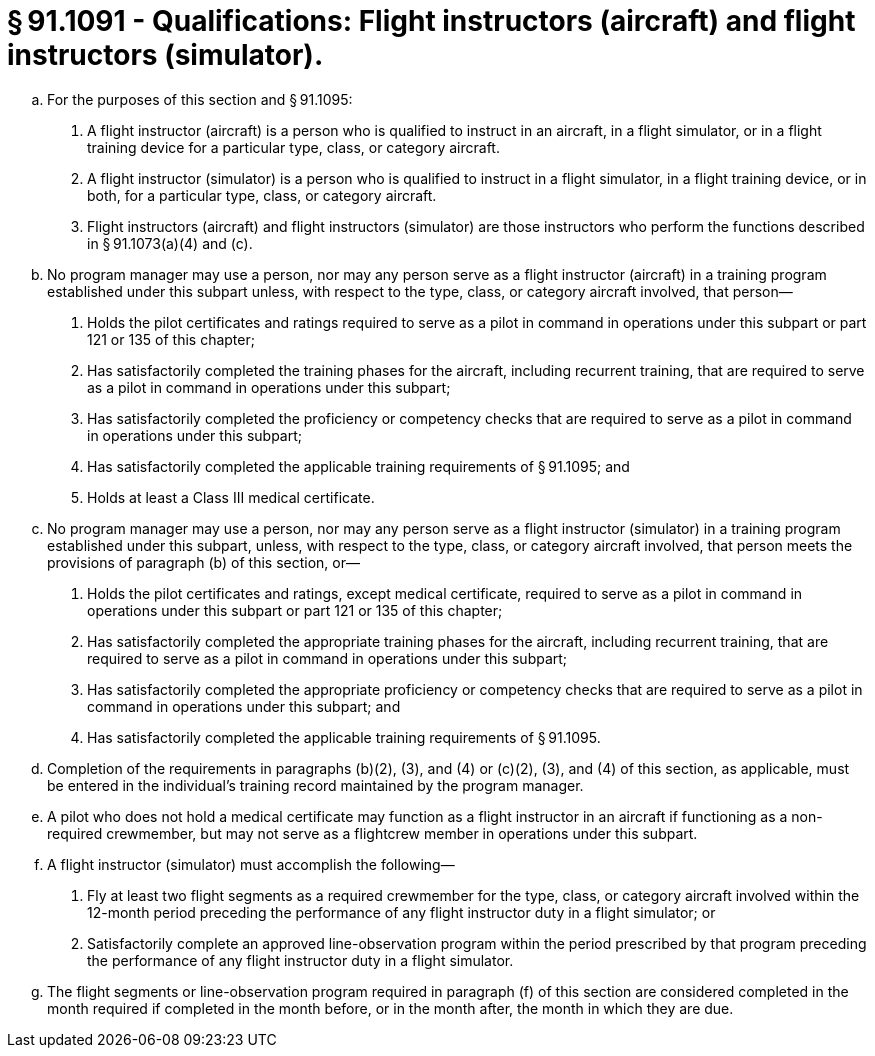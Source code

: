 # § 91.1091 - Qualifications: Flight instructors (aircraft) and flight instructors (simulator).

[loweralpha]
. For the purposes of this section and § 91.1095:
[arabic]
.. A flight instructor (aircraft) is a person who is qualified to instruct in an aircraft, in a flight simulator, or in a flight training device for a particular type, class, or category aircraft.
.. A flight instructor (simulator) is a person who is qualified to instruct in a flight simulator, in a flight training device, or in both, for a particular type, class, or category aircraft.
.. Flight instructors (aircraft) and flight instructors (simulator) are those instructors who perform the functions described in § 91.1073(a)(4) and (c).
. No program manager may use a person, nor may any person serve as a flight instructor (aircraft) in a training program established under this subpart unless, with respect to the type, class, or category aircraft involved, that person—
[arabic]
.. Holds the pilot certificates and ratings required to serve as a pilot in command in operations under this subpart or part 121 or 135 of this chapter;
.. Has satisfactorily completed the training phases for the aircraft, including recurrent training, that are required to serve as a pilot in command in operations under this subpart;
.. Has satisfactorily completed the proficiency or competency checks that are required to serve as a pilot in command in operations under this subpart;
.. Has satisfactorily completed the applicable training requirements of § 91.1095; and
.. Holds at least a Class III medical certificate.
. No program manager may use a person, nor may any person serve as a flight instructor (simulator) in a training program established under this subpart, unless, with respect to the type, class, or category aircraft involved, that person meets the provisions of paragraph (b) of this section, or—
[arabic]
.. Holds the pilot certificates and ratings, except medical certificate, required to serve as a pilot in command in operations under this subpart or part 121 or 135 of this chapter;
.. Has satisfactorily completed the appropriate training phases for the aircraft, including recurrent training, that are required to serve as a pilot in command in operations under this subpart;
.. Has satisfactorily completed the appropriate proficiency or competency checks that are required to serve as a pilot in command in operations under this subpart; and
.. Has satisfactorily completed the applicable training requirements of § 91.1095.
. Completion of the requirements in paragraphs (b)(2), (3), and (4) or (c)(2), (3), and (4) of this section, as applicable, must be entered in the individual's training record maintained by the program manager.
. A pilot who does not hold a medical certificate may function as a flight instructor in an aircraft if functioning as a non-required crewmember, but may not serve as a flightcrew member in operations under this subpart.
. A flight instructor (simulator) must accomplish the following—
[arabic]
.. Fly at least two flight segments as a required crewmember for the type, class, or category aircraft involved within the 12-month period preceding the performance of any flight instructor duty in a flight simulator; or
.. Satisfactorily complete an approved line-observation program within the period prescribed by that program preceding the performance of any flight instructor duty in a flight simulator.
. The flight segments or line-observation program required in paragraph (f) of this section are considered completed in the month required if completed in the month before, or in the month after, the month in which they are due.

